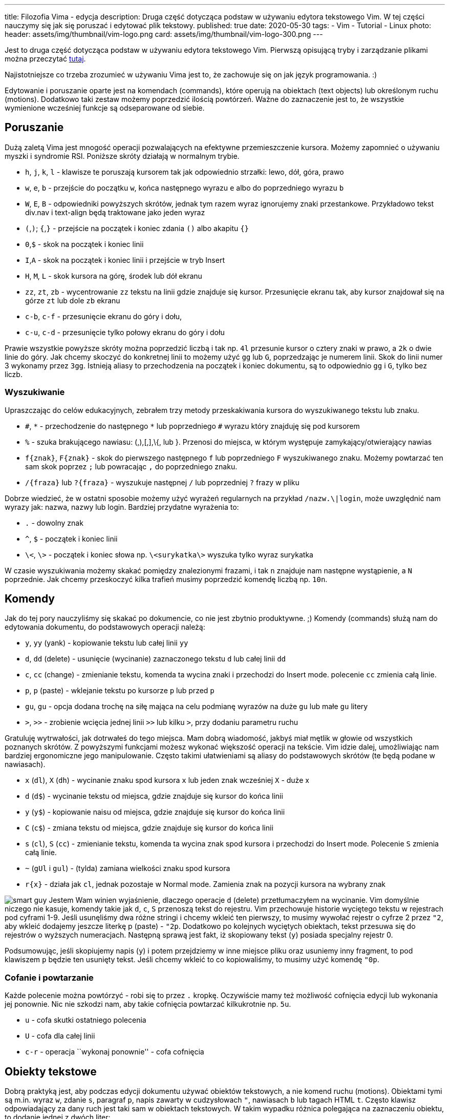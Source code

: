 ---
title: Filozofia Vima - edycja
description: Druga część dotycząca podstaw w używaniu edytora tekstowego Vim. W tej części nauczymy się jak się poruszać i edytować plik tekstowy.
published: true
date: 2020-05-30
tags:
    - Vim
    - Tutorial
    - Linux
photo:
  header: assets/img/thumbnail/vim-logo.png
  card: assets/img/thumbnail/vim-logo-300.png
---

:toc:
:toc-title: Spis:
:figure-caption: Img
:experimental:


Jest to druga część dotycząca podstaw w używaniu edytora tekstowego Vim. Pierwszą opisującą tryby i zarządzanie plikami można przeczytać link:blog/filozofia-vima-tryby-i-pliki[tutaj].

Najistotniejsze co trzeba zrozumieć w używaniu Vima jest to, że zachowuje się on jak język programowania. :)

Edytowanie i poruszanie oparte jest na komendach (commands), które operują na obiektach (text objects) lub określonym ruchu (motions). Dodatkowo taki zestaw możemy poprzedzić ilością powtórzeń. Ważne do zaznaczenie jest to, że wszystkie wymienione wcześniej funkcje są odseparowane od siebie.

== Poruszanie

Dużą zaletą Vima jest mnogość operacji pozwalających na efektywne przemieszczenie kursora. Możemy zapomnieć o używaniu myszki i syndromie RSI. Poniższe skróty działają w normalnym trybie.

* `h`, `j`, `k`, `l` - klawisze te poruszają kursorem tak jak odpowiednio strzałki: lewo, dół, góra, prawo
* `w`, `e`, `b` - przejście do początku `w`, końca następnego wyrazu `e` albo do poprzedniego wyrazu `b`
* `W`, `E`, `B` - odpowiedniki powyższych skrótów, jednak tym razem wyraz ignorujemy znaki przestankowe. Przykładowo tekst div.nav i text-align będą traktowane jako jeden wyraz
* `(`,`)`; `{`,`}` - przejście na początek i koniec zdania `()` albo akapitu `{}`
* `0`,`$` - skok na początek i koniec linii
* `I`,`A` - skok na początek i koniec linii i przejście w tryb Insert
* `H`, `M`, `L` - skok kursora na górę, środek lub dół ekranu
* `zz`, `zt`, `zb` - wycentrowanie `zz` tekstu na linii gdzie znajduje się kursor. Przesunięcie ekranu tak, aby kursor znajdował się na górze `zt` lub dole `zb` ekranu
* `c-b`, `c-f` - przesunięcie ekranu do góry i dołu,
* `c-u`, `c-d` - przesunięcie tylko połowy ekranu do góry i dołu

Prawie wszystkie powyższe skróty można poprzedzić liczbą i tak np. `4l` przesunie kursor o cztery znaki w prawo, a `2k` o dwie linie do góry. Jak chcemy skoczyć do konkretnej linii to możemy użyć `gg` lub `G`, poprzedzając je numerem linii. Skok do linii numer 3 wykonamy przez `3gg`. Istnieją aliasy to przechodzenia na początek i koniec dokumentu, są to odpowiednio `gg` i `G`, tylko bez liczb.

=== Wyszukiwanie

Upraszczając do celów edukacyjnych, zebrałem trzy metody przeskakiwania kursora do wyszukiwanego tekstu lub znaku.

* `\#`, `\*` - przechodzenie do następnego `*` lub poprzedniego `#` wyrazu który znajduję się pod kursorem
* `%` - szuka brakującego nawiasu: (,),[,],\{, lub }. Przenosi do miejsca, w którym występuje zamykający/otwierający nawias
* `f{znak}`, `F{znak}` - skok do pierwszego następnego `f` lub poprzedniego `F` wyszukiwanego znaku. Możemy powtarzać ten sam skok poprzez `;` lub powracając `,` do poprzedniego znaku.
* `/{fraza}` lub `?{fraza}` - wyszukuje następnej `/` lub poprzedniej `?` frazy w pliku

Dobrze wiedzieć, że w ostatni sposobie możemy użyć wyrażeń regularnych na przykład `/nazw.\|login`, może uwzględnić nam wyrazy jak: nazwa, nazwy lub login. Bardziej przydatne wyrażenia to:

* `.` - dowolny znak
* `^`, `$` - początek i koniec linii
* `\<`, `\>` - początek i koniec słowa np. `\<surykatka\>` wyszuka tylko wyraz surykatka

W czasie wyszukiwania możemy skakać pomiędzy znalezionymi frazami, i tak `n` znajduje nam następne wystąpienie, a `N` poprzednie. Jak chcemy przeskoczyć kilka trafień musimy poprzedzić komendę liczbą np. `10n`.

== Komendy

Jak do tej pory nauczyliśmy się skakać po dokumencie, co nie jest zbytnio produktywne. ;) Komendy (commands) służą nam do edytowania dokumentu, do podstawowych operacji należą:

* `y`, `yy` (yank) - kopiowanie tekstu lub całej linii `yy`
* `d`, `dd` (delete) - usunięcie (wycinanie) zaznaczonego tekstu `d` lub całej linii `dd`
* `c`, `cc` (change) - zmienianie tekstu, komenda ta wycina znaki i przechodzi do Insert mode. polecenie `cc` zmienia całą linie.
* `p`, `p` (paste) - wklejanie tekstu po kursorze `p` lub przed `p`
* `gu`, `gu` - opcja dodana trochę na siłę mająca na celu podmianę wyrazów na duże `gu` lub małe `gu` litery
* `>`, `>>` - zrobienie wcięcia jednej linii `>>` lub kilku `>`, przy dodaniu parametru ruchu

Gratuluję wytrwałości, jak dotrwałeś do tego miejsca. Mam dobrą wiadomość, jakbyś miał mętlik w głowie od wszystkich poznanych skrótów. Z powyższymi funkcjami możesz wykonać większość operacji na tekście. Vim idzie dalej, umożliwiając nam bardziej ergonomiczne jego manipulowanie. Często takimi ułatwieniami są aliasy do podstawowych skrótów (te będą podane w nawiasach).

* `x` (`dl`), `X` (`dh`) - wycinanie znaku spod kursora `x` lub jeden znak wcześniej `X` - duże x
* `d` (`d$`) - wycinanie tekstu od miejsca, gdzie znajduje się kursor do końca linii
* `y` (`y$`) - kopiowanie naisu od miejsca, gdzie znajduje się kursor do końca linii
* `C` (`c$`) - zmiana tekstu od miejsca, gdzie znajduje się kursor do końca linii
* `s` (`cl`), `S` (`cc`) - zmienianie tekstu, komenda ta wycina znak spod kursora i przechodzi do Insert mode. Polecenie `S` zmienia całą linie.
* `~` (`gUl` i `gul`) - (tylda) zamiana wielkości znaku spod kursora
* `r{x}` - działa jak `cl`, jednak pozostaje w Normal mode. Zamienia znak na pozycji kursora na wybrany znak

image:assets/img/posts/memy/smart-guy-300x300.jpg[smart guy,role=right,role=img-25]
Jestem Wam winien wyjaśnienie, dlaczego operacje `d` (delete) przetłumaczyłem na wycinanie. Vim domyślnie niczego nie kasuje, komendy takie jak `d`, `c`, `S` przenoszą tekst do rejestru.
Vim przechowuje historie wyciętego tekstu w rejestrach pod cyframi 1-9. Jeśli usunęliśmy dwa różne stringi i chcemy wkleić ten pierwszy, to musimy wywołać rejestr o cyfrze 2 przez `"2`, aby wkleić dodajemy jeszcze literkę p (paste) - `"2p`. Dodatkowo po kolejnych wyciętych obiektach, tekst przesuwa się do rejestrów o wyższych numeracjach. Następną sprawą jest fakt, iż skopiowany tekst (`y`) posiada specjalny rejestr 0.

Podsumowując, jeśli skopiujemy napis (`y`) i potem przejdziemy w inne miejsce pliku oraz usuniemy inny fragment, to pod klawiszem `p` będzie ten usunięty tekst. Jeśli chcemy wkleić to co kopiowaliśmy, to musimy użyć komendę `"0p`.

=== Cofanie i powtarzanie

Każde polecenie można powtórzyć - robi się to przez `.` kropkę. Oczywiście mamy też możliwość cofnięcia edycji lub wykonania jej ponownie. Nic nie szkodzi nam, aby takie cofnięcia powtarzać kilkukrotnie np. `5u`.

* `u` - cofa skutki ostatniego polecenia
* `U` - cofa dla całej linii
* `c-r` - operacja ``wykonaj ponownie'' - cofa cofnięcia

== Obiekty tekstowe

Dobrą praktyką jest, aby podczas edycji dokumentu używać obiektów tekstowych, a nie komend ruchu (motions). Obiektami tymi są m.in. wyraz `w`, zdanie `s`, paragraf `p`, napis zawarty w cudzysłowach `"`, nawiasach `b` lub tagach HTML `t`. Często klawisz odpowiadający za dany ruch jest taki sam w obiektach tekstowych. W takim wypadku różnica polegająca na zaznaczeniu obiektu, to dodanie jednej z dwóch liter:

* `i` - operuje tylko na danym obiekcie
* `a` - operuje na danym obiekcie wraz z spacjami poprzedzającymi następny obiekt. Jeśli mamy cudzysłowy lub nawiasy to zaznaczamy je oraz tekst pomiędzy nimi.

Załóżmy, że nasz kursor znajduje się na środku wyrazu i chcielibyśmy go usunąć. Jeśli użyjemy `dw` usuniemy tylko połowę wyrazu (od kursora do następnego słowa). Musimy w takim razie przejść do początku tego wyrazu (przez np.`b`) i dopiero zastosować komendy `dw`. Używając obiektów tekstowych nie musimy być na początku tego obiektu. Następną przewagą w tej metodzie jest zdolność do powtarzania komend, niezależnie od pozycji kursora. Wydaje się to skomplikowane, ale po poniższym przykładzie wszystko stanie się jasne. Pogrubiony znak oznacza pozycję kursora.

[arabic]
. sury**k**atka → próbujemy usunąć słowo przez `dw`
. sury → wynikiem jest usunięcie tylko fragmentu wyrazu
. sury**k**atka → `bdw` musimy przejść na początek wyrazu i dopiero go wyciąć
. Konst**a**ntynopol → jesteśmy w połowie drugiego słowa, i chcielibyśmy powtórzyć poprzednią komendę przez `.` kropkę
. Konst → niestety ucinamy tylko fragment od pozycji kursora

Teraz powtórzmy to używając obiektów tekstowych:

[arabic]
. sury**k**atka → `daw` usuwa całe słowo
. Konst**a**ntynopol → kropka `.` powtarza nam polecenie ``usuń cały wyraz''

Dodatkowo nie trzeba być na danym obiekcie, aby go edytować. Vim wyszuka pierwsze wystąpienie tego obiektu.

Wyodrębniłbym kilka rodzajów obiektów. W pieszym znajdują się:

* `w` - wyraz
* `W` - wyrazy połączone znakami przestankowymi
* `s` - zdanie
* `p` - paragraf
* `'`, `"`, ` - tekst pomiędzy cudzysłowami

Napis pomiędzy nawiasami. Obiekty te możemy zaznaczać niezależnie czy użyjemy znak otwarcia lub zamknięcia nawiasu. Niektóre z nich mają alias:

* `(`, `)` lub `b` - nawias okrągły
* `{`, `}` lub `B` - nawias wąsaty
* `[`, `]` - nawias kwadratowy
* `<`, `>` - nawias ostry

Dla programistów są zdefiniowane obiekty HTML. Znak `t` to tekst pomiędzy tagami, dzięki `>` możemy zmienić sam znacznik (tak jakby to był zwykły nawias ostry) np.: <span>sury**k**atka<span> → `dit` skasuje wyraz ``surykatka''

Dodatkowe obiekty można samemu zdefiniować lub zainstalować odpowiedni https://github.com/kana/vim-textobj-user/wiki[plugin].

== Połączenie poleceń

Tak jak wspominałem do Vima można podejść jak do języka programowania. Prawie wszystkie wcześniej grupy skrótów można ze sobą komponować w jedno polecenie, które ma poniższą strukturę:

{empty}[liczba][komenda][obiekt tekstowy lub ruch]

Składowe tego polecenia są opcjonalne. Nie musimy powtarzać lub manipulować kilkoma obiektami, bez komendy edycyjnej będziemy jedynie poruszać się po dokumencie. W tym momencie można zauważyć, że nie potrzebujemy uczyć się wszystkich skrótów. Kilka poleceń daje nam ogromne możliwości i sposoby manipulacji dokumentem. Oto przykłady:

* `3w` - przejście o 3 wyrazy do przodu
* `3pb` - skopiowanie 3 poprzednich wyrazów
* `ci[` - zamiana znaków w nawiasie kwadratowym
* `2dap` - usunięcie 2 paragrafów
* `d/{text}` - kasowanie tekstu od kursora do wyszukiwanego wzorca
* `vfz` - przejście do trybu wizualnego i zaznaczenie tekstu do pierwszego wystąpienia litery `z`
* `xp` - zamiana miejscami dwóch liter
* `guH` - zamiana wszystkich liter na małe, od kursora do górnej krawędzi ekranu
* `dG` - usunięcie wszystkiego od kursora do końca dokumentu
* `4>j` - wcięcie 4 następnych linii
* `2.` - dwukrotne powtórzenie ostatniego polecenia
* `d'a` - dzięki takiej konstrukcji, Vim usuwa wszystko od miejsca zakładki `a` do miejsca, w którym znajduje się kursor
* `5c-w+` - zwiększenie okna o 5 wierszy

== Porady

Na sam koniec tego wstępu do Vima, mam dla Was kilka porad, które mogą być przydatne. Pierwsza z nich wydaje się być dziwna. Proponuję zamiast Vima zainstalować jego fork https://neovim.io/[NeoVim]. Program ten ma kilka dodatkowych funkcji i wydaje mi się, że jest bardzie dostosowany do pracy od razu po zainstalowaniu. Mówiąc o ustawieniach, na stronie https://vim-bootstrap.com/[vim-bootstrap] znajdziemy przygotowane pliki konfiguracyjne. Podczas pisania możemy korzystać z autouzupełniania. Listę słów, które wystąpiły w dokumencie otworzymy przez kbd:[Ctrl+n] lub kbd:[Ctrl+p], skróty te odpowiadają też za ich wybór.

Zachętą do nauki Vima jest fakt, iż w innych programach zaimplementowane są poznane nam skróty. Praktycznie większość popularnych IDE ma wtyczkę, która umożliwi nam operowaniem tekstem w ten sam sposób jak w Vime. W powłokach systemowych bash i zsh jest możliwość włączenia `Vi mode`. https://github.com/brookhong/Surfingkeys[Surfingkeys] to jedno z rozszerzeń do Firefox i przeglądarek bazujących na Chromium, które pozwalają nawigować po stronach internetowych. Niektóre aplikacje, zorientowane na produktywność pozwalają na łatwą zamianę lub wspierają, skróty podobne do tych z Vima.

.VimVi przeglądarka zdjęć
image::assets/img/posts/vim/vimiv.png[vimiv,role=right]

- https://vifm.info/[vifm] i https://ranger.github.io/[ranger] → Przeglądarki plików
- https://github.com/thestinger/termite/[termite] → Terminal linuksowy, który posiada tryby jak w Vim.
- http://karlch.github.io/vimiv/[vimiv], feh i sxiv → Lekkie przeglądarki zdjęć
- https://cmus.github.io/[cmus] i https://kimtore.no/pms/[PMS] → Odtwarzacze muzyczne
- https://pwmt.org/projects/zathura/[zathura] i http://naihe2010.github.io/apvlv/[apvlv] → Przeglądarki pdf
- https://i3wm.org/[i3wm] → Window manager
- https://tamlok.github.io/vnote/[VNote] → Aplikacja do robienia notatek w Markdown
- http://www.mutt.org/[mutt] → Klient e-mail
- https://code.meskio.net/tudu/[TuDu] → Lista zadań w terminalu
- https://qutebrowser.org/[qutebrowser] → Lekka przeglądarka internetowa
- https://github.com/seanyeh/vibreoffice[vibreoffice] → Plugin do LibreOffice i OpenOffice
- https://skyfromme.wordpress.com/2015/04/06/easterhegg-vimpressing-libreoffice/[Vimpressing] → Tworzenie prezentacji w Vim
- http://www.viemu.com/[viemu] - emulatora Vima

Poniżej zamieszczam przydatną grafikę z skrótami klawiaturowymi.

image::assets/img/posts/vim/vi-vim-cheat-sheet.gif[cheat sheet]
